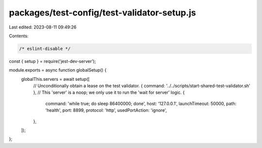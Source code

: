 packages/test-config/test-validator-setup.js
============================================

Last edited: 2023-08-11 09:49:26

Contents:

.. code-block:: js

    /* eslint-disable */
const { setup } = require('jest-dev-server');

module.exports = async function globalSetup() {
    globalThis.servers = await setup([
        // Unconditionally obtain a lease on the test validator.
        { command: '../../scripts/start-shared-test-validator.sh' },
        // This 'server' is a noop; we only use it to run the 'wait for server' logic.
        {
            command: 'while true; do sleep 86400000; done',
            host: '127.0.0.1',
            launchTimeout: 50000,
            path: 'health',
            port: 8899,
            protocol: 'http',
            usedPortAction: 'ignore',
        },
    ]);
};


